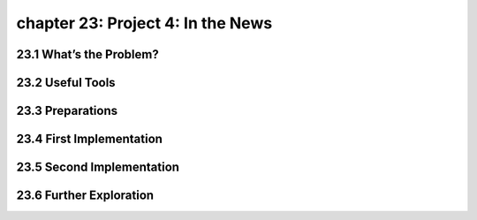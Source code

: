 chapter 23: Project 4: In the News
=======================================


23.1 What’s the Problem?
-------------------------------



23.2 Useful Tools
-------------------


23.3 Preparations
-------------------


23.4 First Implementation
-----------------------------


23.5 Second Implementation
------------------------------


23.6 Further Exploration
------------------------------


